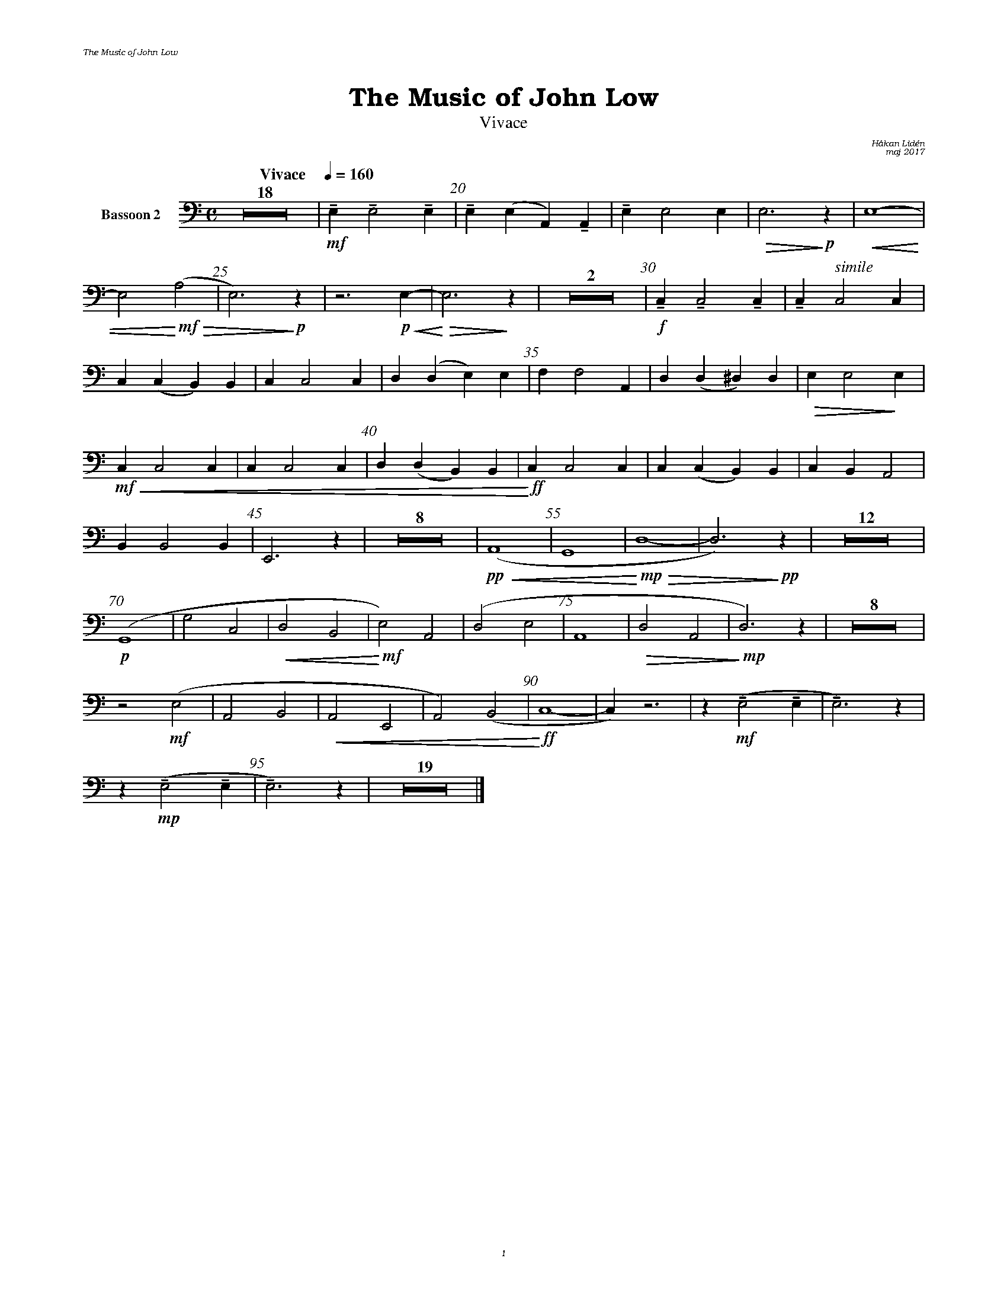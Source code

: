 %%deco sp 6 pf 20 0 0 sp
%%deco niente 6 pf 20 0 0 niente

%%setfont-1 Bookman-LightItalic 18
%%setfont-2 Times-LightItalic 15
%%titlefont Bookman-Demi 24
%%headerfont Bookman-LightItalic 7
%%footerfont Bookman-LightItalic 7
%%composerfont Bookman-LightItalic 8

%%header "The Music of John Low		"
%%footer "	$P	"

%staffnonote 0
%%indent 0.7cm
%%autoclef 0
%%barnumbers 5
%%measurebox 0
%%scale 0.65

%%abc-charset utf-8

X:1
T:The Music of John Low
T:Vivace
C:Håkan Lidén
C:maj 2017
Q:"Vivace    " 1/4=160
M:C
L:1/4
K:Am
V:cl1 clef=basso nm="Bassoon 2"
Z18 | !mf!!tenuto!E, !tenuto!E,2 !tenuto!E, | !tenuto!E,(E, A,,)!tenuto!A,, | !tenuto!E, E,2 E, | !>(!E,3 !>)!!p!z |!<(! E,4- | 
E,2 !<)!!mf!!>(!(A,2 | E,3)!>)!!p! z | z3 !p!!<(!E,- | !<)!!>(!E,3 !>)! z | Z2 | !f!!tenuto!C, !tenuto!C,2 !tenuto!C, |  !tenuto!C, "^ $2simile"C,2 C, | 
C,(C, B,,)B,, | C, C,2 C, | D,(D, E,)E, | F, F,2 A,, | D, (D, ^D,) D, | !>(!E, E,2!>)! E, |
!mf!!<(! C, C,2 C, |  C, C,2 C, | D,(D, B,,)B,, |!<)!!ff! C, C,2 C, | C, (C, B,,) B,, | C, B,, A,,2 | 
B,, B,,2 B,, | E,,3 z | Z8 | !pp!!<(!(A,,4 | G,,4 |!<)!!mp! !>(!D,4- | D,3) !>)!!pp!z | Z12 | 
!p!(G,,4 | G,2 C,2 | !<(!D,2 B,,2 | !<)!!mf!E,2) A,,2 | (D,2 E,2 | A,,4 | !>(!D,2 A,,2 | !>)!!mp!D,3) z | Z8 | 
z2 !mf!(E,2 | A,,2 B,,2 | !<(!A,,2 E,,2 | A,,2) (B,,2 | !<)!!ff!C,4- | C,) z3 | z !mf!!tenuto!(E,2 !tenuto!E, | !tenuto!E,3) z | 
z !mp!!tenuto!(E,2 !tenuto!E, | !tenuto!E,3) z | Z19 |]
